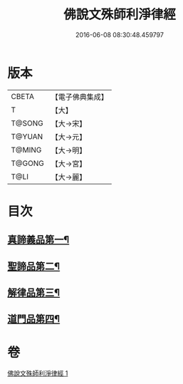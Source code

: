 #+TITLE: 佛說文殊師利淨律經 
#+DATE: 2016-06-08 08:30:48.459797

* 版本
 |     CBETA|【電子佛典集成】|
 |         T|【大】     |
 |    T@SONG|【大→宋】   |
 |    T@YUAN|【大→元】   |
 |    T@MING|【大→明】   |
 |    T@GONG|【大→宮】   |
 |      T@LI|【大→麗】   |

* 目次
** [[file:KR6i0061_001.txt::001-0448a29][真諦義品第一¶]]
** [[file:KR6i0061_001.txt::001-0449a21][聖諦品第二¶]]
** [[file:KR6i0061_001.txt::001-0450b10][解律品第三¶]]
** [[file:KR6i0061_001.txt::001-0451b20][道門品第四¶]]

* 卷
[[file:KR6i0061_001.txt][佛說文殊師利淨律經 1]]

